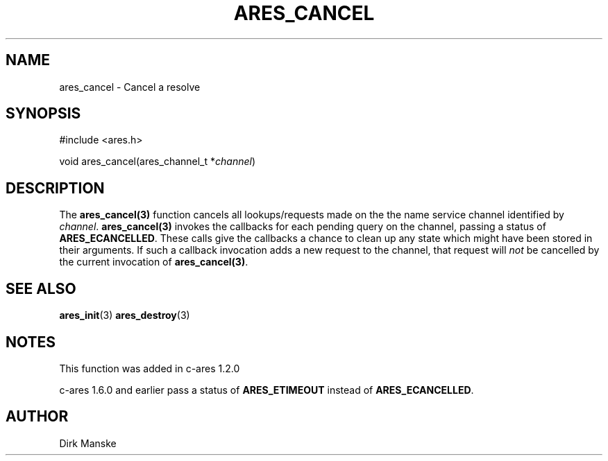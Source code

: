 .\"
.\" Copyright 1998 by the Massachusetts Institute of Technology.
.\"
.\" Permission to use, copy, modify, and distribute this
.\" software and its documentation for any purpose and without
.\" fee is hereby granted, provided that the above copyright
.\" notice appear in all copies and that both that copyright
.\" notice and this permission notice appear in supporting
.\" documentation, and that the name of M.I.T. not be used in
.\" advertising or publicity pertaining to distribution of the
.\" software without specific, written prior permission.
.\" M.I.T. makes no representations about the suitability of
.\" this software for any purpose.  It is provided "as is"
.\" without express or implied warranty.
.\"
.\" SPDX-License-Identifier: MIT
.\"
.TH ARES_CANCEL 3 "31 March 2004"
.SH NAME
ares_cancel \- Cancel a resolve
.SH SYNOPSIS
.nf
#include <ares.h>

void ares_cancel(ares_channel_t *\fIchannel\fP)
.fi
.SH DESCRIPTION
The \fBares_cancel(3)\fP function cancels all lookups/requests made on the the
name service channel identified by \fIchannel\fP.  \fBares_cancel(3)\fP
invokes the callbacks for each pending query on the channel, passing a status
of
.BR ARES_ECANCELLED .
These calls give the callbacks a chance to clean up any state which might have
been stored in their arguments. If such a callback invocation adds a new
request to the channel, that request will \fInot\fP be cancelled by the
current invocation of \fBares_cancel(3)\fP.
.SH SEE ALSO
.BR ares_init (3)
.BR ares_destroy (3)
.SH NOTES
This function was added in c-ares 1.2.0

c-ares 1.6.0 and earlier pass a status of
.BR ARES_ETIMEOUT
instead of
.BR ARES_ECANCELLED .
.SH AUTHOR
Dirk Manske

